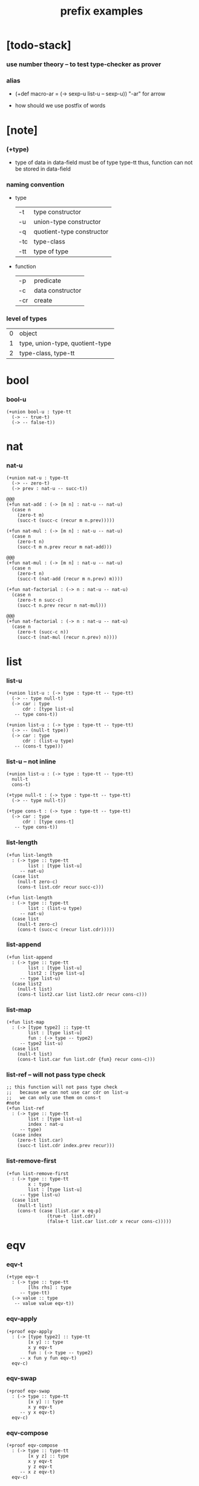 #+title: prefix examples

* [todo-stack]

*** use number theory -- to test type-checker as prover

*** alias

    - (+def macro-ar = (-> sexp-u list-u -- sexp-u))
      "-ar" for arrow

    - how should we use postfix of words

* [note]

*** (+type)

    - type of data in data-field must be of type type-tt
      thus, function can not be stored in data-field

*** naming convention

    - type

      | -t  | type constructor          |
      | -u  | union-type constructor    |
      | -q  | quotient-type constructor |
      | -tc | type-class                |
      | -tt | type of type              |

    - function

      | -p  | predicate        |
      | -c  | data constructor |
      | -cr | create           |

*** level of types

    | 0 | object                          |
    | 1 | type, union-type, quotient-type |
    | 2 | type-class, type-tt             |

* bool

*** bool-u

    #+begin_src cicada
    (+union bool-u : type-tt
      (-> -- true-t)
      (-> -- false-t))
    #+end_src

* nat

*** nat-u

    #+begin_src cicada
    (+union nat-u : type-tt
      (-> -- zero-t)
      (-> prev : nat-u -- succ-t))

    @@@
    (+fun nat-add : (-> [m n] : nat-u -- nat-u)
      (case n
        (zero-t m)
        (succ-t (succ-c (recur m n.prev)))))

    (+fun nat-mul : (-> [m n] : nat-u -- nat-u)
      (case n
        (zero-t n)
        (succ-t m n.prev recur m nat-add)))

    @@@
    (+fun nat-mul : (-> [m n] : nat-u -- nat-u)
      (case n
        (zero-t n)
        (succ-t (nat-add (recur m n.prev) m))))

    (+fun nat-factorial : (-> n : nat-u -- nat-u)
      (case n
        (zero-t n succ-c)
        (succ-t n.prev recur n nat-mul)))

    @@@
    (+fun nat-factorial : (-> n : nat-u -- nat-u)
      (case n
        (zero-t (succ-c n))
        (succ-t (nat-mul (recur n.prev) n))))
    #+end_src

* list

*** list-u

    #+begin_src cicada
    (+union list-u : (-> type : type-tt -- type-tt)
      (-> -- type null-t)
      (-> car : type
          cdr : [type list-u]
       -- type cons-t))

    (+union list-u : (-> type : type-tt -- type-tt)
      (-> -- (null-t type))
      (-> car : type
          cdr : (list-u type)
       -- (cons-t type)))
    #+end_src

*** list-u -- not inline

    #+begin_src cicada
    (+union list-u : (-> type : type-tt -- type-tt)
      null-t
      cons-t)

    (+type null-t : (-> type : type-tt -- type-tt)
      (-> -- type null-t))

    (+type cons-t : (-> type : type-tt -- type-tt)
      (-> car : type
          cdr : [type cons-t]
       -- type cons-t))
    #+end_src

*** list-length

    #+begin_src cicada
    (+fun list-length
      : (-> type :: type-tt
            list : [type list-u]
         -- nat-u)
      (case list
        (null-t zero-c)
        (cons-t list.cdr recur succ-c)))

    (+fun list-length
      : (-> type :: type-tt
            list : (list-u type)
         -- nat-u)
      (case list
        (null-t zero-c)
        (cons-t (succ-c (recur list.cdr)))))
    #+end_src

*** list-append

    #+begin_src cicada
    (+fun list-append
      : (-> type :: type-tt
            list : [type list-u]
            list2 : [type list-u]
         -- type list-u)
      (case list2
        (null-t list)
        (cons-t list2.car list list2.cdr recur cons-c)))
    #+end_src

*** list-map

    #+begin_src cicada
    (+fun list-map
      : (-> [type type2] :: type-tt
            list : [type list-u]
            fun : (-> type -- type2)
         -- type2 list-u)
      (case list
        (null-t list)
        (cons-t list.car fun list.cdr {fun} recur cons-c)))
    #+end_src

*** list-ref -- will not pass type check

    #+begin_src cicada
    ;; this function will not pass type check
    ;;   because we can not use car cdr on list-u
    ;;   we can only use them on cons-t
    #note
    (+fun list-ref
      : (-> type :: type-tt
            list : [type list-u]
            index : nat-u
         -- type)
      (case index
        (zero-t list.car)
        (succ-t list.cdr index.prev recur)))
    #+end_src

*** list-remove-first

    #+begin_src cicada
    (+fun list-remove-first
      : (-> type :: type-tt
            x : type
            list : [type list-u]
         -- type list-u)
      (case list
        (null-t list)
        (cons-t (case [list.car x eq-p]
                   (true-t  list.cdr)
                   (false-t list.car list.cdr x recur cons-c)))))
    #+end_src

* eqv

*** eqv-t

    #+begin_src cicada
    (+type eqv-t
      : (-> type :: type-tt
            [lhs rhs] : type
         -- type-tt)
      (-> value :: type
       -- value value eqv-t))
    #+end_src

*** eqv-apply

    #+begin_src cicada
    (+proof eqv-apply
      : (-> [type type2] :: type-tt
            [x y] :: type
            x y eqv-t
            fun : (-> type -- type2)
         -- x fun y fun eqv-t)
      eqv-c)
    #+end_src

*** eqv-swap

    #+begin_src cicada
    (+proof eqv-swap
      : (-> type :: type-tt
            [x y] :: type
            x y eqv-t
         -- y x eqv-t)
      eqv-c)
    #+end_src

*** eqv-compose

    #+begin_src cicada
    (+proof eqv-compose
      : (-> type :: type-tt
            [x y z] :: type
            x y eqv-t
            y z eqv-t
         -- x z eqv-t)
      eqv-c)
    #+end_src

* nat

*** nat-is-even-u -- re-imp predicate as judgment

    - nat-is-even-p : (-> nat-u -- bool-u)
    - nat-is-even-u : (-> nat-u -- type-tt)

    #+begin_src cicada
    (+union nat-is-even-u : (-> n : nat-u -- type-tt)
      (-> -- zero-c zero-is-even-t)
      (-> m :: nat-u
          prev : [m nat-is-even-u]
       -- m succ-c succ-c even-plus-two-is-even-t))

    (+proof two-is-even
      : (-> -- zero-c succ-c succ-c nat-is-even-u)
      zero-is-even-c
      even-plus-two-is-even-c)
    #+end_src

*** nat-add-associative

    #+begin_src cicada
    (+proof nat-add-associative
      : (-> [x y z] : nat-u
         -- x y nat-add z nat-add
            x y z nat-add nat-add eqv-t)
      (case z
        (zero-t eqv-c)
        (succ-t x y z.prev recur {succ-c} eqv-apply)))
    #+end_src

*** nat-add-commutative

    #+begin_src cicada
    (+proof nat-add-commutative
      : (-> [m n] : nat-u
         -- m n nat-add
            n m nat-add eqv-t)
      (case n
        (zero-t m nat-add-zero-commutative)
        (succ-t m n.prev recur {succ-c} eqv-apply
                n.prev m nat-add-succ-commutative eqv-compose)))

    (+proof nat-add-zero-commutative
      : (-> m : nat-u
         -- m zero-c nat-add
            zero-c m nat-add eqv-t)
      (case m
        (zero-t eqv-c)
        (succ-t m.prev recur {succ-c} eqv-apply)))

    (+proof nat-add-succ-commutative
      : (-> [m n] : nat-u
         -- m succ-c n nat-add
            m n nat-add succ-c eqv-t)
      (case n
        (zero-t eqv-c)
        (succ-t m n.prev recur {succ-c} eqv-apply)))
    #+end_src

* list

*** list-length-u -- re-imp function as relation

    #+begin_src cicada
    (note
      list-length
      : (-> type :: type-tt
            list : [type list-u]
         -- length : nat-u)

      list-length-u
      : (-> type :: type-tt
            list : [type list-u]
            length : nat-u
         -- type-tt))

    (+union list-length-u
      : (-> type :: type-tt
            list : [type list-u]
            length : nat-u
         -- type-tt)
      (-> -- null-c zero-c null-length-t)
      (-> cdr : [list length list-length-u]
       -- element :: type
          element list cons-c
          length succ-c cons-length-t))

    ;; the name of the argument of cons-length-c
    ;;   should not be cdr ?

    ;; how should we use -o ?
    ;;   should it be different from -u ?
    ;;   not that there are also -t, -q, ... ?

    ;; maybe we should use unified -t for all of them !

    ;; what is the logic programming interface of the type system ?
    #+end_src

*** list-map-preserve-list-length

    #+begin_src cicada
    (+fun list-map-preserve-list-length
      : (-> type :: type-tt
            fun :: (-> type -- type2)
            list :: [type list-u]
            n :: nat-u
            list-length-proof : [list n list-length-u]
         -- list {fun} map n list-length-u)
      (case list-length-proof
        (null-length-t list-length-proof)
        (cons-length-t list-length-proof.cdr recur cons-length-c)))
    #+end_src

*** list-append-u

    #+begin_src cicada
    ;; append([], SUCC, SUCC).
    ;; append([CAR|CDR], SUCC, [CAR|RESULT_CDR]):-
    ;;   append(CDR, SUCC, RESULT_CDR).

    (+union list-append-u
      : (-> type :: type-tt
            ante : type list-u
            succ : type list-u
            result : type list-u
         -- type-tt)
      (-> -- null-c succ succ zero-append-t)
      (-> car :: type
          cdr :: type list-u
          result-cdr :: type list-u
          prev : cdr succ result-cdr list-append-u
       -- car cdr cons-c, succ, car result-cdr cons-c succ-append-t))

    (+union list-append-u
      : (-> type :: type-tt
            ante : type list-u
            succ : type list-u
            result : type list-u
         -- type-tt)
      zero-append-t
      succ-append-t)

    (+type zero-append-t
      : (-> type :: type-tt
            ante : type list-u
            succ : type list-u
            result : type list-u
         -- type-tt)
      (-> -- null-c succ succ zero-append-t))

    (+type succ-append-t
      : (-> type :: type-tt
            ante : type list-u
            succ : type list-u
            result : type list-u
         -- type-tt)
      (-> car :: type
          cdr :: type list-u
          result-cdr :: type list-u
          prev : cdr succ result-cdr list-append-u
       -- car cdr cons-c, succ, car result-cdr cons-c succ-append-t))
    #+end_src

*** ><

    #+begin_src cicada
    (+type succ-append-t
      : (-> type :: type-tt
            ante : type list-u
            succ : type list-u
            result : type list-u
         -- type-tt)
      (-> car :: type
          cdr :: type list-u
          result-cdr :: type list-u
          prev : cdr succ result-cdr list-append-u
       -- car cdr cons-c, succ, car result-cdr cons-c succ-append-t))

    (note for [ante succ result succ-append-c]
      0 hypo-id-c data-hypo-c (quote type) local-let
      (quote type) local-get to-type
      type-tt
      unify
      ><><><
      (@data-type-t
        (name "succ-append-t")
        (field-obj-dict
         (@ (type (quote type) local-get)
            (ante (quote ante) local-get)
            (succ (quote succ) local-get)
            (result (quote result) local-get))))
      (let data-type)
      (@data-obj-t
        (data-type data-type)
        (field-obj-dict
         (@ (prev (quote prev) local-get)))))
    #+end_src

* vect

*** vect-u

    #+begin_src cicada
    (+union vect-u
      : (-> length : nat-u
            type : type-tt
         -- type-tt)
      (-> -- zero-c type null-vect-t)
      (-> car : type
          cdr : [length type vect-u]
       -- length succ-c type cons-vect-t))
    #+end_src

*** vect-append

    #+begin_src cicada
    (+fun vect-append
      : (-> [m n] :: nat-u
            type :: type-tt
            list : [m type vect-u]
            list2 : [n type vect-u]
         -- m n nat-add type vect-u)
      (case list2
        (null-vect-t list)
        (cons-vect-t list2.car list list2.cdr recur cons-vect-c)))
    #+end_src

*** vect-map

    #+begin_src cicada
    (+fun vect-map
      : (-> n :: nat-u
            [type type2] :: type-tt
            list : [n type vect-u]
            fun : (-> type -- type2)
         -- n type2 vect-u)
      (case list
        (null-vect-t list)
        (cons-vect-t list.car fun list.cdr {fun} recur cons-vect-c)))
    #+end_src

* >< type-check details

*** add-zero-commutative

    #+begin_src cicada
    (match m succ-c)
    (= m m.prev succ-c)

    (type-computed

     [m.prev]
     [recur {succ-c} eq-apply]

     [m.prev zero-c add
      zero-c m.prev add eq-t]
     [{succ-c} eq-apply]

     [m.prev zero-c add succ-c
      zero-c m.prev add succ-c eq-t]

     [m.prev add succ-c
      zero-c m.prev add succ-c eq-t])

    (type-asserted

     [m zero-c add
      zero-c m add eq-t]

     [m.prev succ-c zero-c add
      zero-c m.prev succ-c add eq-t]

     [m.prev succ-c add
      zero-c m.prev succ-c add eq-t]

     [m.prev add succ-c
      zero-c m.prev succ-c add eq-t]

     [m.prev add succ-c
      zero-c m.prev add succ-c eq-t])
    #+end_src

*** add-commutative

    #+begin_src cicada
    (match n succ-c)
    (= n n.prev succ-c)

    (type-computed

     [m n.prev]
     [recur {succ-c} eq-apply
      n.prev m add-succ-commutative eq-swap eq-compose]

     [m n.prev add
      n.prev m add eq-t]
     [{succ} eq-apply
      n.prev m add-succ-commutative eq-swap eq-compose]

     [m n.prev add succ-c
      n.prev m add succ-c eq-t]
     [n.prev m add-succ-commutative eq-swap eq-compose]

     [m n.prev add succ-c
      n.prev m add succ-c eq-t
      n.prev succ-c m add
      n.prev m add succ-c eq-t]
     [eq-swap eq-compose]

     [m n.prev add succ-c
      n.prev m add succ-c eq-t
      n.prev m add succ-c
      n.prev succ-c m add eq-t]
     [eq-compose]

     [m n.prev add succ-c
      n.prev succ-c m add eq-t])

    (type-asserted

     [m n add
      n m add eq-t]

     [m n.prev succ-c add
      n.prev succ-c m add eq-t]

     [m n.prev add succ-c
      n.prev succ-c m add eq-t])
    #+end_src

*** map-has-length

    #+begin_src cicada
    (: has-length l n has-length-t)

    (match has-length cons-has-length)
      (= has-length has-length.cdr cons-has-length)
        (: has-length.cdr [l#0 n#0 has-length-t])
      (: has-length [a#0 l#0 cons n#0 succ-c has-length-t])
        (= l a#0 l#0 cons)
        (= n n#0 succ)

    (type-computed

     [has-length.cdr recur cons-has-length]

     [l#0 n#0 has-length-t]
     [recur cons-has-length]

     [l#0 fun#0 map n#0 has-length-t]
     [cons-has-length]

     [a#1 l#0 fun#0 map cons n#0 succ-c has-length-t])

    (type-asserted

     [l fun map n has-length-t]

     [a#0 l#0 cons fun map n#0 succ-c has-length-t]

     [a#0 @fun l#0 fun map cons n#0 succ-c has-length-t])
    #+end_src

*** vect-append

    #+begin_src cicada
    (: :l0 [:m :t vect-u])
    (: :l1 [:n :t vect-u])

    (match :l1 cons)
      (= :l1 :l1.car :l1.cdr cons)
        (: :l1.cdr [:n#0 :t#0 vect-u])
        (: :l1.car :t#0)
      (: :l1 [:n#0 succ :t#0 vect-u])
        (= :n :n#0 succ)
        (= :t :t#0)

    (type-computed:

     [:l1.car :l0 :l1.cdr recur cons]

     [:m :t vect-u :n :t vect-u]
     ><><>< the order of cons
     [recur :l1.car cons]

     [:m :t vect-u :n#0 :t#0 vect-u]
     [recur :l1.car cons]

     [:m :n#0 add :t#0 vect-u]
     [:l1.car cons]

     [:m :n#0 add :t#0 vect-u :t#0]
     [cons]

     [:m :n#0 add succ :t#0 vect-u])

    (type-asserted:

     [:m :n add :t vect-u]

     [:m :n#0 succ add :t#0 vect-u]

     [:m :n#0 add succ :t#0 vect-u])
    #+end_src

*** vect-map

    #+begin_src cicada
    (: :l [:n :t1 vect-u])
    (: :f (-> :t1 :t2))

    (match :l cons)
      (= :l :l.car :l.cdr cons)
        (: :l.cdr [:n#0 :t#0 vect-u])
        (: :l.car :t#0)
      (: :l [:n#0 succ :t#0 vect-u])
        (= :n :n#0 succ)
        (= :t1 :t#0)

    (type-computed:

     ><><>< the order of cons
     [:l.cdr :f recur :l.car :f apply cons]

     [:n#0 :t#0 vect-u (-> :t1 :t2)]
     [recur :l.car :f apply cons]

     [:n#0 :t2 vect-u]
     [:l.car :f apply cons]

     [:n#0 :t2 vect-u :t#0]
     [:f apply cons]

     [:n#0 :t2 vect-u :t2]
     [cons]

     [:n#0 succ :t2 vect-u])

    (type-asserted:

     [:n :t2 vect-u]

     [:n#0 succ :t2 vect-u])
    #+end_src
